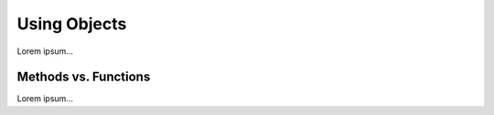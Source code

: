 Using Objects
=============

Lorem ipsum...

Methods vs. Functions
---------------------

Lorem ipsum...
